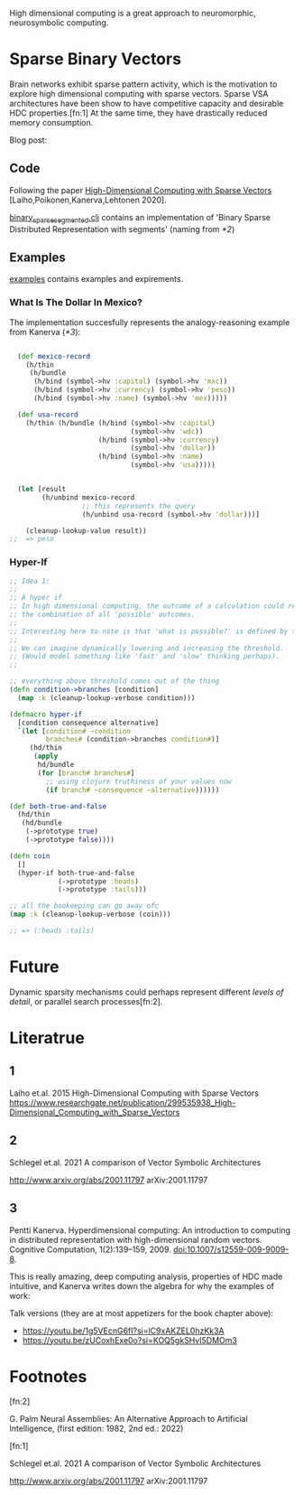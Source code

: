 High dimensional computing is a great approach to neuromorphic, neurosymbolic computing.


* Sparse Binary Vectors

Brain networks exhibit sparse pattern activity, which is the motivation to explore high dimensional computing with sparse vectors.
Sparse VSA architectures have been show to have competitive capacity and desirable HDC properties.[fn:1]
At the same time, they have drastically reduced memory consumption.


Blog post:


** Code

Following the paper [[https://www.researchgate.net/publication/299535938_High-Dimensional_Computing_with_Sparse_Vectors][High-Dimensional Computing with Sparse Vectors]] [Laiho,Poikonen,Kanerva,Lehtonen 2020].

[[file:src/bennischwerdtner/hd/binary_sparse_segmented.clj][binary_sparse_segmented.clj]] contains an implementation of 'Binary Sparse Distributed Representation with segments' (naming from [[*2]])

** Examples

[[file:./examples][examples]] contains examples and expirements.

*** What Is The Dollar In Mexico?

The implementation succesfully represents the analogy-reasoning example from Kanerva ([[*3]]):

#+begin_src clojure

    (def mexico-record
      (h/thin
       (h/bundle
        (h/bind (symbol->hv :capital) (symbol->hv 'mxc))
        (h/bind (symbol->hv :currency) (symbol->hv 'peso))
        (h/bind (symbol->hv :name) (symbol->hv 'mex)))))

    (def usa-record
      (h/thin (h/bundle (h/bind (symbol->hv :capital)
                                (symbol->hv 'wdc))
                        (h/bind (symbol->hv :currency)
                                (symbol->hv 'dollar))
                        (h/bind (symbol->hv :name)
                                (symbol->hv 'usa)))))


    (let [result
          (h/unbind mexico-record
                    ;; this represents the query
                    (h/unbind usa-record (symbol->hv 'dollar)))]

      (cleanup-lookup-value result))
  ;;  => peso

#+end_src

*** Hyper-If

#+begin_src clojure
  ;; Idea 1:
  ;;
  ;; A hyper if
  ;; In high dimensional computing, the outcome of a calculation could represent
  ;; the combination of all 'possible' outcomes.
  ;;
  ;; Interesting here to note is that 'what is possible?' is defined by the threshold, too.
  ;;
  ;; We can imagine dynamically lowering and increasing the threshold.
  ;; (Would model something like 'fast' and 'slow' thinking perhaps).
  ;;

  ;; everything above threshold comes out of the thing
  (defn condition->branches [condition]
    (map :k (cleanup-lookup-verbose condition)))

  (defmacro hyper-if
    [condition consequence alternative]
    `(let [condition# ~condition
           branches# (condition->branches condition#)]
       (hd/thin
        (apply
         hd/bundle
         (for [branch# branches#]
           ;; using clojure truthiness of your values now
           (if branch# ~consequence ~alternative))))))

  (def both-true-and-false
    (hd/thin
     (hd/bundle
      (->prototype true)
      (->prototype false))))

  (defn coin
    []
    (hyper-if both-true-and-false
              (->prototype :heads)
              (->prototype :tails)))

  ;; all the bookeeping can go away ofc
  (map :k (cleanup-lookup-verbose (coin)))

  ;; => (:heads :tails)

#+end_src




* Future

Dynamic sparsity mechanisms could perhaps represent different /levels of detail/, or parallel search processes[fn:2].

* Literatrue

** 1

Laiho et.al. 2015
High-Dimensional Computing with Sparse Vectors
https://www.researchgate.net/publication/299535938_High-Dimensional_Computing_with_Sparse_Vectors

** 2

Schlegel et.al. 2021  A comparison of Vector Symbolic Architectures

http://www.arxiv.org/abs/2001.11797
arXiv:2001.11797

** 3

Pentti Kanerva. Hyperdimensional computing: An introduction to computing in distributed representation with
high-dimensional random vectors. Cognitive Computation, 1(2):139–159, 2009. doi:10.1007/s12559-009-9009-8.


This is really amazing, deep computing analysis, properties of HDC made intuitive, and Kanerva writes down the algebra for why the examples of work:

Talk versions (they are at most appetizers for the book chapter above):

- https://youtu.be/1g5VEcnG6fI?si=lC9xAKZEL0hzKk3A
- https://youtu.be/zUCoxhExe0o?si=KOQ5gkSHvI5DMOm3



* Footnotes

[fn:2]

G. Palm Neural Assemblies: An Alternative Approach to Artificial Intelligence, (first edition: 1982, 2nd ed.: 2022)



[fn:1]

Schlegel et.al. 2021  A comparison of Vector Symbolic Architectures

http://www.arxiv.org/abs/2001.11797
arXiv:2001.11797
